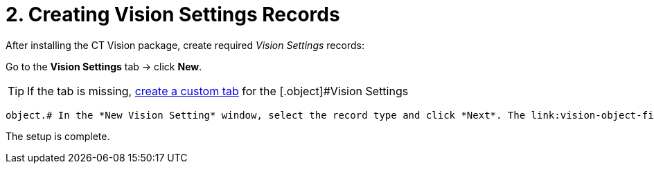 = 2. Creating Vision Settings Records

After installing the CT Vision package, create required _Vision
Settings_ records:

Go to the *Vision Settings* tab → click *New*.
[TIP]
====
If the tab is missing, https://help.salesforce.com/s/articleView?id=sf.creating_custom_object_tabs.htm&type=5[create a custom tab] for the [.object]#Vision Settings
====

 object.# In the *New Vision Setting* window, select the record type and click *Next*. The link:vision-object-field-reference-ir-2-9.html[Vision Object] record is required for CT Vision IR operation. The following records extend the CT Vision IR functionality: * link:vision-shelf-field-reference-ir-2-9.html[Vision Shelf] * link:vision-hint-field-reference-ir-2-9.html[Vision Hint] Specify parameters and click *Save*. Repeat steps 2–3 to create all required and, if needed, additional _Vision Settings_ records. On the link:vision-photo-field-reference-ir-2-9.html[Vision Photo] object, create **Vision Object ID **field for each link:vision-object-field-reference-ir-2-9.html[Vision Object] record and then specify its API name on the *Vision Photo Lookup* field on the [.object]#Vision Object#.

The setup is complete.
